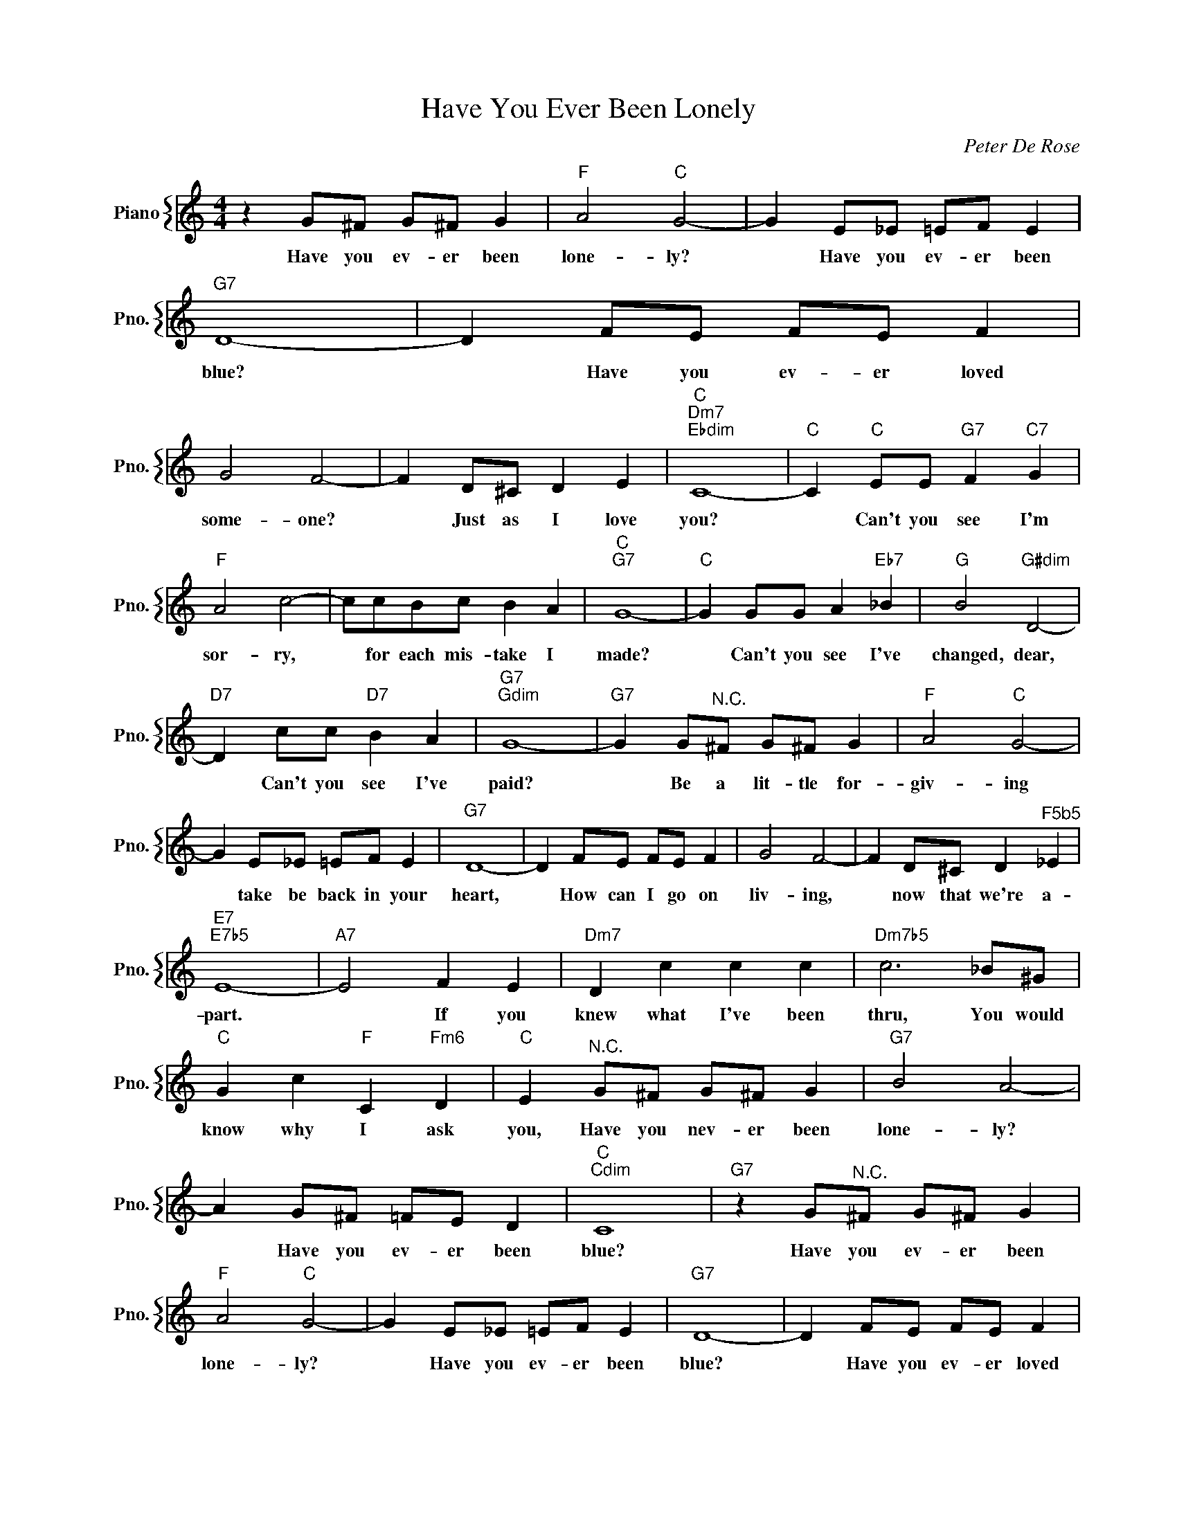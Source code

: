X:1
T:Have You Ever Been Lonely
C:Peter De Rose
%%score { 1 }
L:1/4
M:4/4
I:linebreak $
K:C
V:1 treble nm="Piano" snm="Pno."
V:1
 z G/^F/ G/^F/ G |"F" A2"C" G2- | G E/_E/ =E/F/ E |"G7" D4- | D F/E/ F/E/ F |$ G2 F2- | %6
w: Have you ev- er been|lone- ly?|* Have you ev- er been|blue?|* Have you ev- er loved|some- one?|
 F D/^C/ D E |"C""Dm7""Ebdim" C4- |"C" C"C" E/E/"G7" F"C7" G |$"F" A2 c2- | c/c/B/c/ B A | %11
w: * Just as I love|you?|* Can't you see I'm|sor- ry,|* for each mis- take I|
"C""G7" G4- |"C" G G/G/ A"Eb7" _B |"G" B2"G#dim" D2- |$"D7" D c/c/"D7" B A |"G7""Gdim" G4- | %16
w: made?|* Can't you see I've|changed, dear,|* Can't you see I've|paid?|
"G7" G G/"^N.C."^F/ G/^F/ G |"F" A2"C" G2- |$ G E/_E/ =E/F/ E |"G7" D4- | D F/E/ F/E/ F | G2 F2- | %22
w: * Be a lit- tle for-|giv- ing|* take be back in your|heart,|* How can I go on|liv- ing,|
 F D/^C/ D"^F5b5" _E |$"E7""E7b5" E4- |"A7" E2 F E |"Dm7" D c c c |"Dm7b5" c3 _B/^G/ |$ %27
w: * now that we're a-|part.|* If you|knew what I've been|thru, You would|
"C" G c"F" C"Fm6" D |"C" E"^N.C." G/^F/ G/^F/ G |"G7" B2 A2- |$ A G/^F/ =F/E/ D |"C""Cdim" C4 | %32
w: know why I ask|you, Have you nev- er been|lone- ly?|* Have you ev- er been|blue?|
"G7" z G/"^N.C."^F/ G/^F/ G |"F" A2"C" G2- | G E/_E/ =E/F/ E |"G7" D4- | D F/E/ F/E/ F |$ G2 F2- | %38
w: Have you ev- er been|lone- ly?|* Have you ev- er been|blue?|* Have you ev- er loved|some- one?|
 F D/^C/ D E |"C""Dm7""Ebdim" C4- |"C" C"C" E/E/"G7" F"C7" G |$"F" A2 c2- | c/c/B/c/ B A | %43
w: * Just as I love|you?|* Can't you see I'm|sor- ry,|* for each mis- take I|
"C""G7" G4- |"C" G G/G/ A"Eb7" _B |"G" B2"G#dim" D2- |$"D7" D c/c/"D7" B A |"G7""Gdim" G4- | %48
w: made?|* Can't you see I've|changed, dear,|* Can't you see I've|paid?|
"G7" G G/"^N.C."^F/ G/^F/ G |"F" A2"C" G2- |$ G E/_E/ =E/F/ E |"G7" D4- | D F/E/ F/E/ F | G2 F2- | %54
w: * Be a lit- tle for-|giv- ing|* take be back in your|heart,|* How can I go on|liv- ing,|
 F D/^C/ D"^F5b5" _E |$"E7""E7b5" E4- |"A7" E2 F E |"Dm7" D c c c |"Dm7b5" c3 _B/^G/ |$ %59
w: * now that we're a-|part.|* If you|knew what I've been|thru, You would|
"C" G c"F" C"Fm6" D |"C" E"^N.C." G/^F/ G/^F/ G |"G7" B2 A2- |$ A G/^F/ =F/E/ D |"C""Cdim" C4 | %64
w: know why I ask|you, Have you nev- er been|lone- ly?|* Have you ev- er been|blue?|
"G7" z G/"^N.C."^F/ G/^F/ G |"C""F""Fm" C4- |"C" C3 z | %67
w: Have you ev- er been|blue.||
